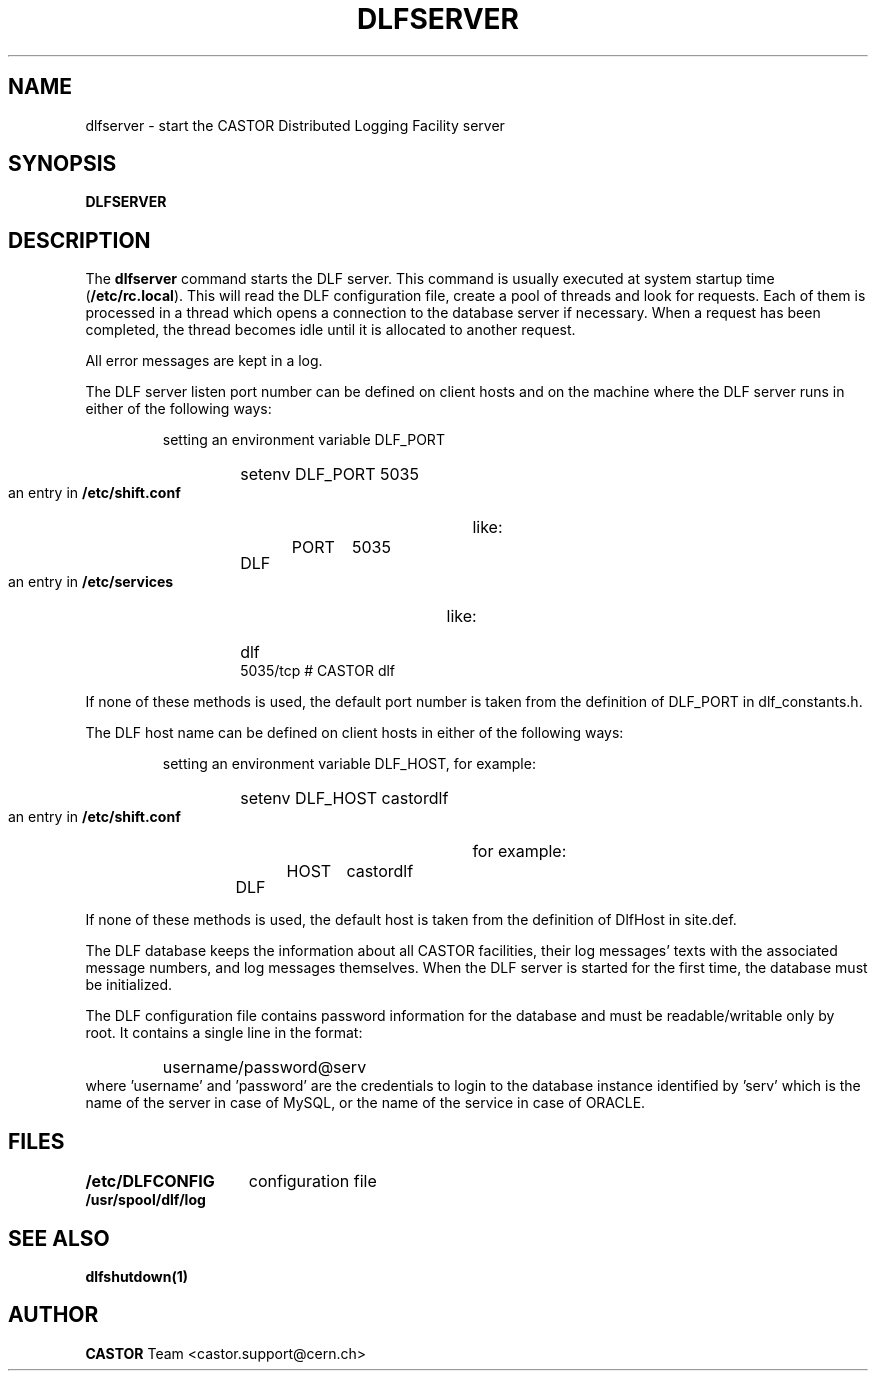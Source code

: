 .lf 1 dlfserver.man
.\" @(#)$RCSfile: dlfserver.man,v $ $Revision: 1.2 $ $Date: 2004/07/06 12:46:45 $ CERN IT-ADC Vitaly Motyakov
.\" Copyright (C) 2003 by CERN/IT/ADC
.\" All rights reserved
.\"
.TH DLFSERVER 1 "$Date: 2004/07/06 12:46:45 $" CASTOR "DLF Administrator Commands"
.SH NAME
dlfserver \- start the CASTOR Distributed Logging Facility server
.SH SYNOPSIS
.B DLFSERVER
.SH DESCRIPTION
.LP
The
.B dlfserver
command starts the DLF server.
This command is usually executed at system startup time
.RB ( /etc/rc.local ).
This will read the DLF configuration file,
create a pool of threads and look for requests.
Each of them is processed in a thread which opens a connection to the
database server if necessary.
When a request has been completed, the thread becomes idle until it is allocated
to another request.
.LP
All error messages are kept in a log.
.LP
The DLF server listen port number can be defined on client hosts
and on the machine where the DLF server runs in either of the
following ways:
.RS
.LP
setting an environment variable DLF_PORT
.RS
.HP
setenv DLF_PORT 5035
.RE
.LP
an entry in
.B /etc/shift.conf
like:
.RS
.HP
DLF	PORT	5035
.RE
.LP
an entry in
.B /etc/services
like:
.RS
.HP
dlf           5035/tcp                        # CASTOR dlf
.RE
.RE
.LP
If none of these methods is used, the default port number is taken from the
definition of DLF_PORT in dlf_constants.h.
.LP
The DLF host name can be defined on client hosts
in either of the following ways:
.RS
.LP
setting an environment variable DLF_HOST, for example:
.RS
.HP
setenv DLF_HOST castordlf
.RE
.LP
an entry in
.B /etc/shift.conf
for example:
.RS
.HP
DLF	HOST	castordlf
.RE
.RE
.LP
If none of these methods is used, the default host is taken from the
definition of DlfHost in site.def.
.LP
The DLF database keeps the information about all CASTOR facilities,
their log messages' texts with the associated message numbers, and
log messages themselves.
When the DLF server is started for the first time, the database must be
initialized. 
.LP
The DLF configuration file contains password information for the
database and must be readable/writable only by root.
It contains a single line in the format:
.RS
.HP
username/password@serv
.RE
where 'username' and 'password' are the credentials to login to the database
instance identified by 'serv' which is the name of the server in case of MySQL,
or the name of the service in case of ORACLE.
.SH FILES
.TP 1.5i
.B /etc/DLFCONFIG
configuration file
.TP
.B /usr/spool/dlf/log
.fi
.SH SEE ALSO
.B dlfshutdown(1)
.SH AUTHOR
\fBCASTOR\fP Team <castor.support@cern.ch>

